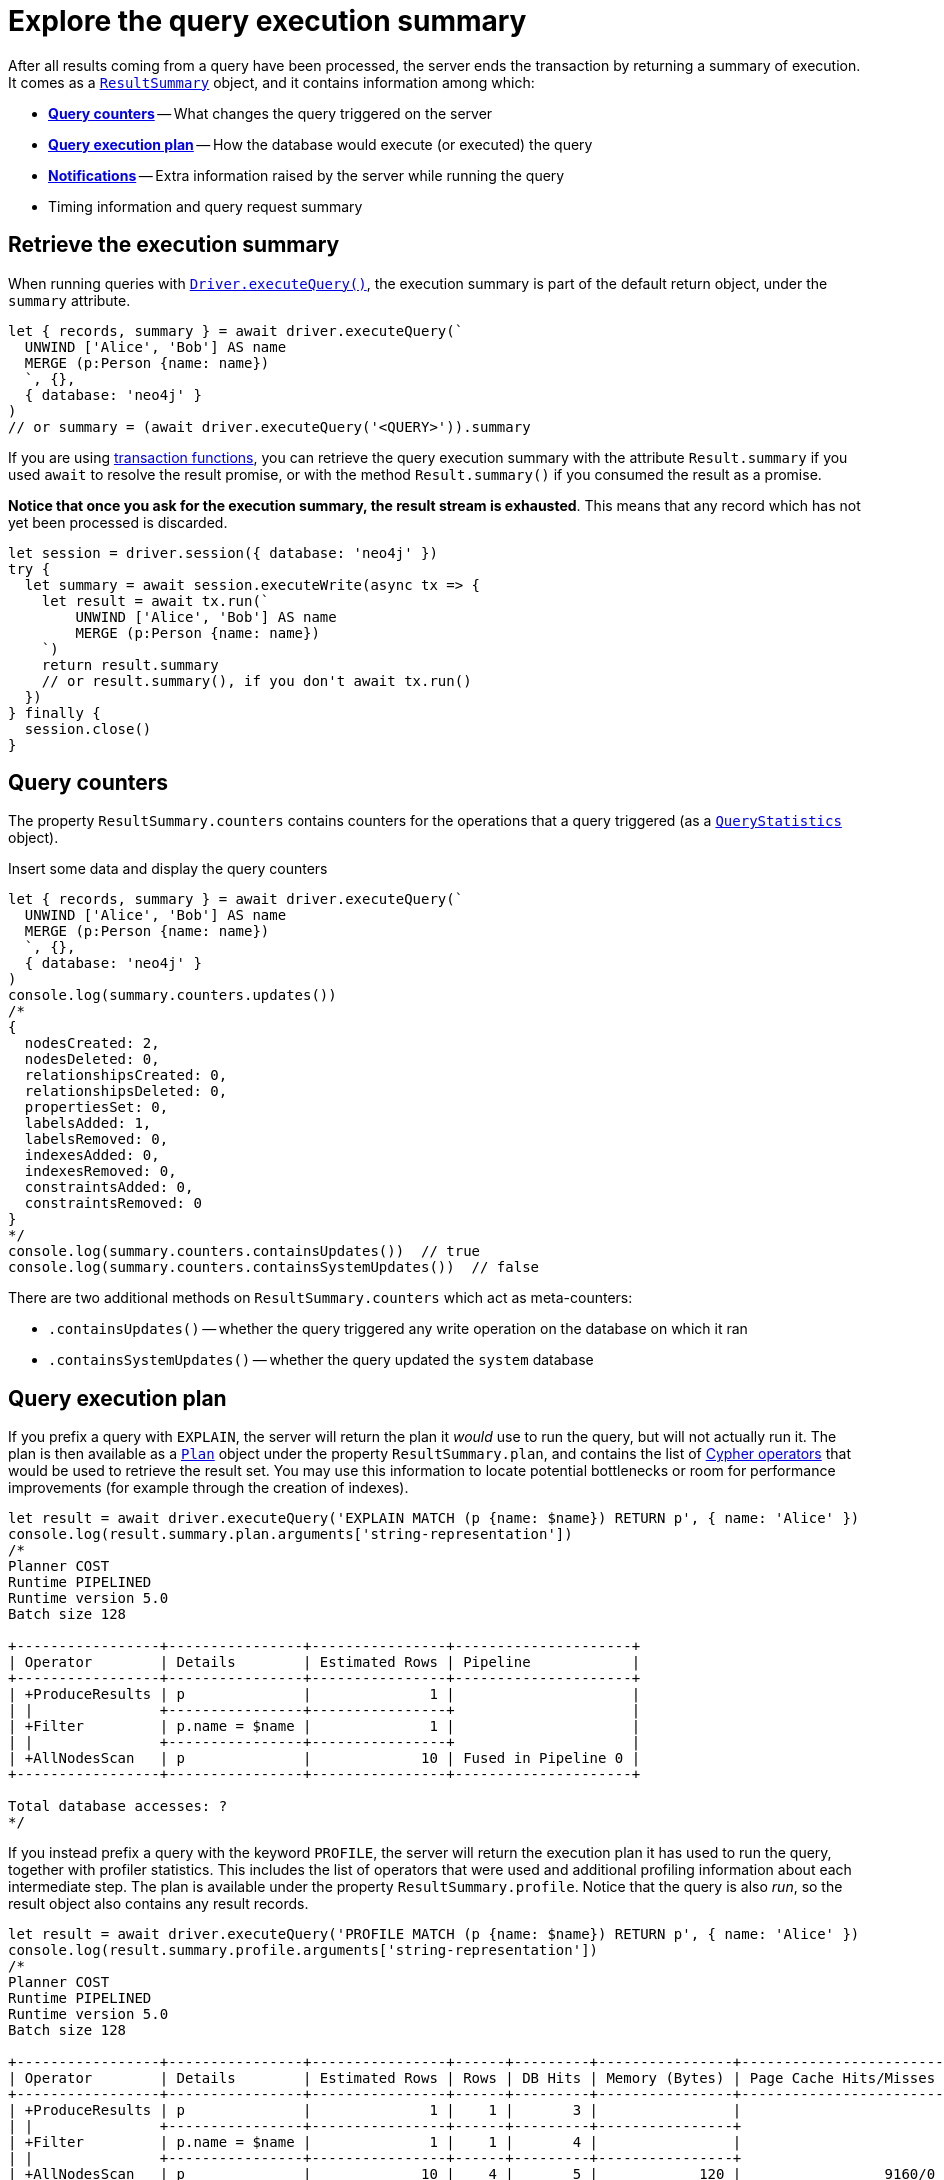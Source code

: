 = Explore the query execution summary

After all results coming from a query have been processed, the server ends the transaction by returning a summary of execution.
It comes as a link:{neo4j-docs-base-uri}/api/javascript-driver/current/class/lib6/result-summary.js~ResultSummary.html[`ResultSummary`] object, and it contains information among which:

- xref:_query_counters[**Query counters**] -- What changes the query triggered on the server
- xref:_query_execution_plan[**Query execution plan**] -- How the database would execute (or executed) the query
- xref:_notifications[**Notifications**] -- Extra information raised by the server while running the query
- Timing information and query request summary


== Retrieve the execution summary

When running queries with xref:query-simple.adoc[`Driver.executeQuery()`], the execution summary is part of the default return object, under the `summary` attribute.

[source, javascript]
----
let { records, summary } = await driver.executeQuery(`
  UNWIND ['Alice', 'Bob'] AS name
  MERGE (p:Person {name: name})
  `, {},
  { database: 'neo4j' }
)
// or summary = (await driver.executeQuery('<QUERY>')).summary
----

If you are using xref:transactions.adoc[transaction functions], you can retrieve the query execution summary with the attribute `Result.summary` if you used `await` to resolve the result promise, or with the method `Result.summary()` if you consumed the result as a promise.

**Notice that once you ask for the execution summary, the result stream is exhausted**.
This means that any record which has not yet been processed is discarded.


[source, javascript]
----
let session = driver.session({ database: 'neo4j' })
try {
  let summary = await session.executeWrite(async tx => {
    let result = await tx.run(`
        UNWIND ['Alice', 'Bob'] AS name
        MERGE (p:Person {name: name})
    `)
    return result.summary
    // or result.summary(), if you don't await tx.run()
  })
} finally {
  session.close()
}
----


== Query counters

The property `ResultSummary.counters` contains counters for the operations that a query triggered (as a link:{neo4j-docs-base-uri}/api/javascript-driver/current/class/lib6/result-summary.js~QueryStatistics.html[`QueryStatistics`] object).

.Insert some data and display the query counters
[source, javascript, role=nocollapse]
----
let { records, summary } = await driver.executeQuery(`
  UNWIND ['Alice', 'Bob'] AS name
  MERGE (p:Person {name: name})
  `, {},
  { database: 'neo4j' }
)
console.log(summary.counters.updates())
/*
{
  nodesCreated: 2,
  nodesDeleted: 0,
  relationshipsCreated: 0,
  relationshipsDeleted: 0,
  propertiesSet: 0,
  labelsAdded: 1,
  labelsRemoved: 0,
  indexesAdded: 0,
  indexesRemoved: 0,
  constraintsAdded: 0,
  constraintsRemoved: 0
}
*/
console.log(summary.counters.containsUpdates())  // true
console.log(summary.counters.containsSystemUpdates())  // false
----

There are two additional methods on `ResultSummary.counters` which act as meta-counters:

- `.containsUpdates()` -- whether the query triggered any write operation on the database on which it ran
- `.containsSystemUpdates()` -- whether the query updated the `system` database


== Query execution plan

If you prefix a query with `EXPLAIN`, the server will return the plan it _would_ use to run the query, but will not actually run it.
The plan is then available as a link:{neo4j-docs-base-uri}/api/javascript-driver/current/class/lib6/result-summary.js~Plan.html[`Plan`] object under the property `ResultSummary.plan`, and contains the list of link:{neo4j-docs-base-uri}/cypher-manual/current/planning-and-tuning/operators/[Cypher operators] that would be used to retrieve the result set.
You may use this information to locate potential bottlenecks or room for performance improvements (for example through the creation of indexes).

[source, javascript, role=nocollapse]
----
let result = await driver.executeQuery('EXPLAIN MATCH (p {name: $name}) RETURN p', { name: 'Alice' })
console.log(result.summary.plan.arguments['string-representation'])
/*
Planner COST
Runtime PIPELINED
Runtime version 5.0
Batch size 128

+-----------------+----------------+----------------+---------------------+
| Operator        | Details        | Estimated Rows | Pipeline            |
+-----------------+----------------+----------------+---------------------+
| +ProduceResults | p              |              1 |                     |
| |               +----------------+----------------+                     |
| +Filter         | p.name = $name |              1 |                     |
| |               +----------------+----------------+                     |
| +AllNodesScan   | p              |             10 | Fused in Pipeline 0 |
+-----------------+----------------+----------------+---------------------+

Total database accesses: ?
*/
----

If you instead prefix a query with the keyword `PROFILE`, the server will return the execution plan it has used to run the query, together with profiler statistics.
This includes the list of operators that were used and additional profiling information about each intermediate step.
The plan is available under the property `ResultSummary.profile`.
Notice that the query is also _run_, so the result object also contains any result records.

[source, javascript, role=nocollapse]
----
let result = await driver.executeQuery('PROFILE MATCH (p {name: $name}) RETURN p', { name: 'Alice' })
console.log(result.summary.profile.arguments['string-representation'])
/*
Planner COST
Runtime PIPELINED
Runtime version 5.0
Batch size 128

+-----------------+----------------+----------------+------+---------+----------------+------------------------+-----------+---------------------+
| Operator        | Details        | Estimated Rows | Rows | DB Hits | Memory (Bytes) | Page Cache Hits/Misses | Time (ms) | Pipeline            |
+-----------------+----------------+----------------+------+---------+----------------+------------------------+-----------+---------------------+
| +ProduceResults | p              |              1 |    1 |       3 |                |                        |           |                     |
| |               +----------------+----------------+------+---------+----------------+                        |           |                     |
| +Filter         | p.name = $name |              1 |    1 |       4 |                |                        |           |                     |
| |               +----------------+----------------+------+---------+----------------+                        |           |                     |
| +AllNodesScan   | p              |             10 |    4 |       5 |            120 |                 9160/0 |   108.923 | Fused in Pipeline 0 |
+-----------------+----------------+----------------+------+---------+----------------+------------------------+-----------+---------------------+

Total database accesses: 12, total allocated memory: 184
*/
----

For more information and examples, see link:{neo4j-docs-base-uri}/cypher-manual/current/query-tuning/basic-example/#_profile_query[Basic query tuning].


== Notifications

After executing a query, the server can return link:{neo4j-docs-base-uri}/status-codes/current/notifications[notifications] alongside the query result.
Notifications contain recommendations for performance improvements, warnings about the usage of deprecated features, and other hints about sub-optimal usage of Neo4j.

[TIP]
For driver version >= 5.25 and server version >= 5.23, two forms of notifications are available (_Neo4j status codes_ and _GQL status codes_).
For earlier versions, only _Neo4j status codes_ are available. +
GQL status codes are planned to supersede Neo4j status codes.

.An unbounded shortest path raises a performance notification
[.tabbed-example]
=====
[.include-with-neo4j-status-code]
======
The property `ResultSummary.notifications` contains a list of link:{neo4j-docs-base-uri}/api/javascript-driver/current/class/lib6/result-summary.js~Notification.html[`Notification`] objects.

[source, javascript, role=nocollapse]
----
let { records, summary } = await driver.executeQuery(`
  MATCH p=shortestPath((:Person {name: 'Alice'})-[*]->(:Person {name: 'Bob'}))
  RETURN p
  `, {},
  { database: 'neo4j' }
)
console.log(summary.notifications)
/*
[
  Notification {
    code: 'Neo.ClientNotification.Statement.UnboundedVariableLengthPattern',
    title: 'The provided pattern is unbounded, consider adding an upper limit to the number of node hops.',
    description: 'Using shortest path with an unbounded pattern will likely result in long execution times. It is recommended to use an upper limit to the number of node hops in your pattern.',
    severity: 'INFORMATION',
    position: { offset: 24, line: 2, column: 22 },
    severityLevel: 'INFORMATION',
    rawSeverityLevel: 'INFORMATION',
    category: 'PERFORMANCE',
    rawCategory: 'PERFORMANCE'
  }
]
*/
----

======
[.include-with-GQL-status-code]
======

With version >= 5.25, the property `ResultSummary.gqlStatusObjects` contains a list of link:https://neo4j.com/docs/api/javascript-driver/current/class/lib6/notification.js~GqlStatusObject.html[`GqlStatusObject`]s.
These are GQL-compliant status objects.

Some (but not all) `GqlStatusObjects` are notifications, whereas some report an _outcome_ status: `00000` for "success", `02000` for "no data", and `00001` for "omitted result".
`Summary.GqlStatusObjects()` always contains at least one entry, containing the outcome status.

[source, javascript, role=nocollapse]
----
let { records, summary } = await driver.executeQuery(`
  MATCH p=shortestPath((:Person {name: 'Alice'})-[*]->(:Person {name: 'Bob'}))
  RETURN p
  `, {},
  { database: 'neo4j' }
)
console.log(summary.gqlStatusObjects)
/*
[
  GqlStatusObject {
    gqlStatus: '02000',
    statusDescription: 'note: no data',
    diagnosticRecord: { OPERATION: '', OPERATION_CODE: '0', CURRENT_SCHEMA: '/' },
    position: undefined,
    severity: 'UNKNOWN',
    rawSeverity: undefined,
    classification: 'UNKNOWN',
    rawClassification: undefined,
    isNotification: false
  },
  GqlStatusObject {
    gqlStatus: '03N91',
    statusDescription: "info: unbounded variable length pattern. The provided pattern `(:Person {name: 'Alice'})-[*]->(:Person {name: 'Bob'})` is unbounded. Shortest path with an unbounded pattern may result in long execution times. Use an upper limit (e.g. `[*..5]`) on the number of node hops in your pattern.",
    diagnosticRecord: {
      OPERATION: '',
      OPERATION_CODE: '0',
      CURRENT_SCHEMA: '/',
      _classification: 'PERFORMANCE',
      _status_parameters: [Object],
      _severity: 'INFORMATION',
      _position: [Object]
    },
    position: { offset: 24, line: 2, column: 24 },
    severity: 'INFORMATION',
    rawSeverity: 'INFORMATION',
    classification: 'PERFORMANCE',
    rawClassification: 'PERFORMANCE',
    isNotification: true
  }
]
*/
----

======
=====


[role=label--new-5.7]
=== Filter notifications

By default, the server analyses each query for all categories and severity of notifications.
Starting from version 5.7, you can use the parameters `minimumSeverityLevel` and/or `disabledCategories`/`disabledClassifications` to restrict the severity and/or category/classification of notifications that you are interested into.
There is a slight performance gain in restricting the amount of notifications the server is allowed to raise.

The severity filter applies to both Neo4j and GQL notifications.
Category and classification filters exist separately only due to the discrepancy in lexicon between GQL and Neo4j; both filters affect either form of notification though, so you should use only one of them.
You can use any of those parameters either when creating a `Driver` instance, or when creating a session.

You can disable notifications altogether by setting the minimum severity to `'OFF'`.

.Allow only `WARNING` notifications, but not of `HINT` or `GENERIC` classifications
[source, javascript]
----
// at driver level
let driver = neo4j.driver(
  URI,  neo4j.auth.basic(USER, PASSWORD), {
    notificationsFilter: {
      minimumSeverityLevel: 'WARNING',  // or 'OFF' to disable entirely
      disabledClassifications: ['HINT', 'GENERIC']  // filters categories as well
    }
  }
)

// at session level
let session = driver.session({
    database: 'neo4j',
    notificationsFilter: {
      minimumSeverityLevel: 'WARNING',  // or 'OFF' to disable entirely
      disabledClassifications: ['HINT', 'GENERIC']  // filters categories as well
    }
})
----
